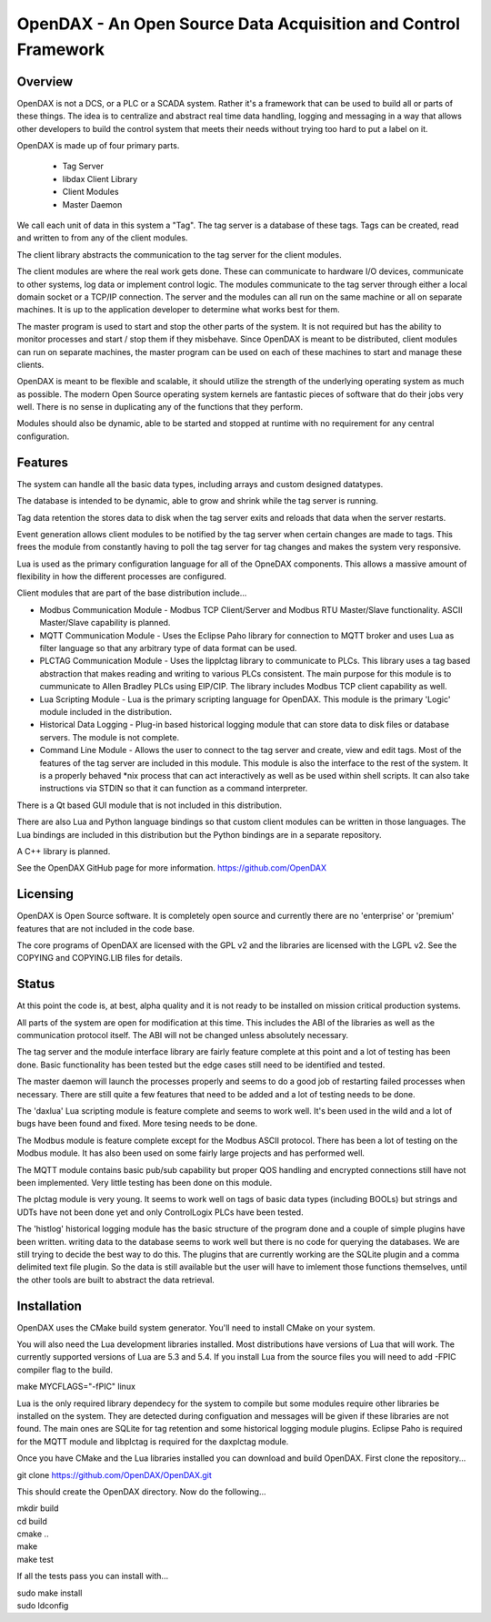 ***************************************************************
OpenDAX - An Open Source Data Acquisition and Control Framework
***************************************************************

----------------
Overview
----------------

OpenDAX is not a DCS, or a PLC or a SCADA system.  Rather it's a
framework that can be used to build all or parts of these things.  The idea
is to centralize and abstract real time data handling, logging and
messaging in a way that allows other developers to build the control
system that meets their needs without trying too hard to put a label on
it.

OpenDAX is made up of four primary parts.

 * Tag Server
 * libdax Client Library
 * Client Modules
 * Master Daemon

We call each unit of data in this system a "Tag".  The tag server is a
database of these tags.  Tags can be created, read and written to from
any of the client modules.

The client library abstracts the communication to the tag server for
the client modules.

The client modules are where the real work gets done.  These can communicate
to hardware I/O devices, communicate to other systems, log data or implement
control logic.  The modules communicate to the tag server through either a
local domain socket or a TCP/IP connection.  The server and the modules can
all run on the same machine or all on separate machines.  It is up to the
application developer to determine what works best for them.

The master program is used to start and stop the other parts of the system.
It is not required but has the ability to monitor processes and start / stop
them if they misbehave.  Since OpenDAX is meant to be distributed, client modules
can run on separate machines, the master program can be used on each of these
machines to start and manage these clients.

OpenDAX is meant to be flexible and scalable, it should utilize the
strength of the underlying operating system as much as possible.  The modern
Open Source operating system kernels are fantastic pieces of software that
do their jobs very well.  There is no sense in duplicating any of the
functions that they perform.

Modules should also be dynamic, able to be started and stopped at runtime
with no requirement for any central configuration.

---------------------
Features
---------------------

The system can handle all the basic data types, including
arrays and custom designed datatypes.

The database is intended to be dynamic, able to grow and shrink
while the tag server is running.

Tag data retention the stores data to disk when the tag server
exits and reloads that data when the server restarts.

Event generation allows client modules to be notified by the tag
server when certain changes are made to tags.  This frees the module
from constantly having to poll the tag server for tag changes and
makes the system very responsive.

Lua is used as the primary configuration language for all of the
OpneDAX components.  This allows a massive amount of flexibility in
how the different processes are configured.

Client modules that are part of the base distribution include...

* Modbus Communication Module - Modbus TCP Client/Server and Modbus
  RTU Master/Slave functionality.  ASCII Master/Slave capability is planned.
* MQTT Communication Module - Uses the Eclipse Paho library for
  connection to MQTT broker and uses Lua as filter language so
  that any arbitrary type of data format can be used.
* PLCTAG Communication Module - Uses the lipplctag library to communicate
  to PLCs.  This library uses a tag based abstraction that makes reading
  and writing to various PLCs consistent.  The main purpose for this
  module is to cummunicate to Allen Bradley PLCs using EIP/CIP.  The library
  includes Modbus TCP client capability as well.
* Lua Scripting Module - Lua is the primary scripting language for OpenDAX.
  This module is the primary 'Logic' module included in the distribution.
* Historical Data Logging - Plug-in based historical logging module that
  can store data to disk files or database servers.  The module is not
  complete.
* Command Line Module - Allows the user to connect to the tag server
  and create, view and edit tags.  Most of the features of the tag
  server are included in this module.  This module is also the
  interface to the rest of the system.  It is a properly behaved
  *nix process that can act interactively as well as be used within
  shell scripts.  It can also take instructions via STDIN so that it
  can function as a command interpreter.

There is a Qt based GUI module that is not included in this distribution.

There are also Lua and Python language bindings so that custom client modules
can be written in those languages.  The Lua bindings are included in this
distribution but the Python bindings are in a separate repository.

A C++ library is planned.

See the OpenDAX GitHub page for more information. https://github.com/OpenDAX

---------------------
Licensing
---------------------

OpenDAX is Open Source software.  It is completely open source and currently
there are no 'enterprise' or 'premium' features that are not included in the
code base.

The core programs of OpenDAX are licensed with the GPL v2 and the libraries are
licensed with the LGPL v2.  See the COPYING and COPYING.LIB files for details.

---------------------
Status
---------------------

At this point the code is, at best, alpha quality and it is not ready to be
installed on mission critical production systems.

All parts of the system are open for modification at this time.  This includes
the ABI of the libraries as well as the communication protocol itself.  The
ABI will not be changed unless absolutely necessary.

The tag server and the module interface library are fairly feature complete
at this point and a lot of testing has been done.  Basic functionality has
been tested but the edge cases still need to be identified and tested.

The master daemon will launch the processes properly and seems to do a good
job of restarting failed processes when necessary.  There are still quite
a few features that need to be added and a lot of testing needs to be done.

The 'daxlua' Lua scripting module is feature complete and seems to work
well.  It's been used in the wild and a lot of bugs have been found and
fixed.  More tesing needs to be done.

The Modbus module is feature complete except for the Modbus ASCII protocol.
There has been a lot of testing on the Modbus module.  It has also been
used on some fairly large projects and has performed well.

The MQTT module contains basic pub/sub capability but proper QOS handling
and encrypted connections still have not been implemented.  Very little
testing has been done on this module.

The plctag module is very young.  It seems to work well on tags of basic
data types (including BOOLs) but strings and UDTs have not been done yet
and only ControlLogix PLCs have been tested.

The 'histlog' historical logging module has the basic structure of the
program done and a couple of simple plugins have been written.  writing
data to the database seems to work well but there is no code for querying
the databases.  We are still trying to decide the best way to do this.
The plugins that are currently working are the SQLite plugin and a comma
delimited text file plugin.  So the data is still available but the
user will have to imlement those functions themselves, until the
other tools are built to abstract the data retrieval.

---------------------
Installation
---------------------

OpenDAX uses the CMake build system generator.  You'll need to install CMake
on your system.

You will also need the Lua development libraries installed.  Most
distributions have versions of Lua that will work.  The currently supported
versions of Lua are 5.3 and 5.4.
If you install Lua from the source files you will need to add -FPIC
compiler flag to the build.

make MYCFLAGS="-fPIC" linux

Lua is the only required library dependecy for the system to compile but some
modules require other libraries be installed on the system.  They are detected
during configuation and messages will be given if these libraries are not found.
The main ones are SQLite for tag retention and some historical logging
module plugins. Eclipse Paho is required for the MQTT module and
libplctag is required for the daxplctag module.

Once you have CMake and the Lua libraries installed you can download and build
OpenDAX.  First clone the repository...

git clone https://github.com/OpenDAX/OpenDAX.git

This should create the OpenDAX directory.  Now do the following...

| mkdir build
| cd build
| cmake ..
| make
| make test

If all the tests pass you can install with...

| sudo make install
| sudo ldconfig


